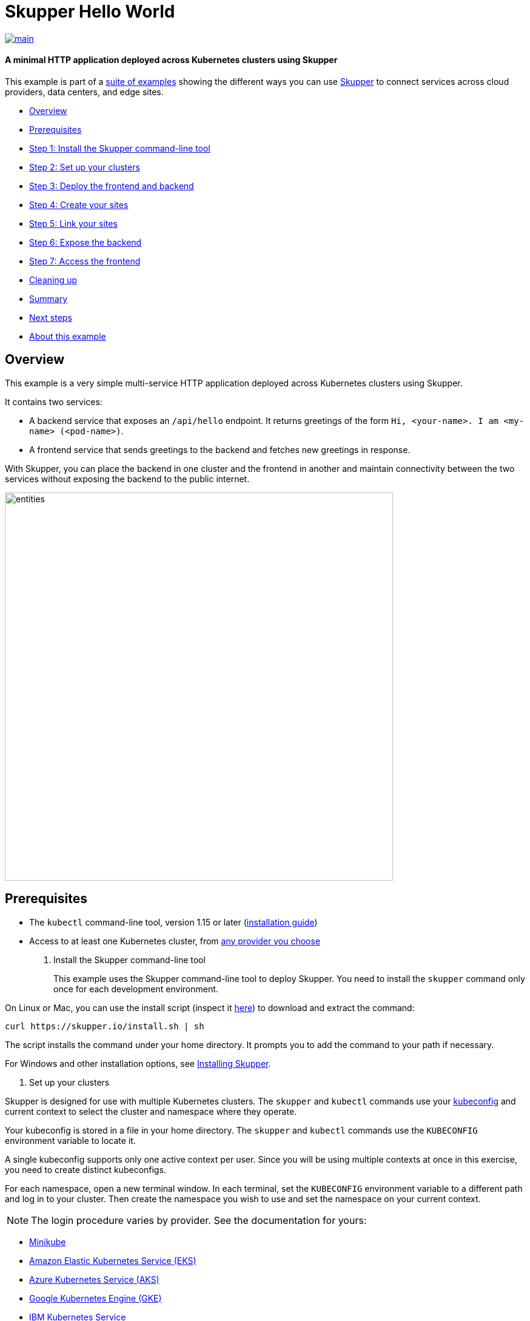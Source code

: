 // NOTE: This file is generated from skewer.yaml.  Do not edit it directly.
= Skupper Hello World

image::https://github.com/skupperproject/skupper-example-hello-world/actions/workflows/main.yaml/badge.svg[main,link=https://github.com/skupperproject/skupper-example-hello-world/actions/workflows/main.yaml]

[discrete]
==== A minimal HTTP application deployed across Kubernetes clusters using Skupper
This example is part of a https://skupper.io/examples/index.html[suite of examples] showing the different ways you can use https://skupper.io/[Skupper] to connect services across cloud providers, data centers, and edge sites.

[discrete]
* <<overview,Overview>>
* <<prerequisites,Prerequisites>>
* <<step-1-install-the-skupper-command-line-tool,Step 1: Install the Skupper command-line tool>>
* <<step-2-set-up-your-clusters,Step 2: Set up your clusters>>
* <<step-3-deploy-the-frontend-and-backend,Step 3: Deploy the frontend and backend>>
* <<step-4-create-your-sites,Step 4: Create your sites>>
* <<step-5-link-your-sites,Step 5: Link your sites>>
* <<step-6-expose-the-backend,Step 6: Expose the backend>>
* <<step-7-access-the-frontend,Step 7: Access the frontend>>
* <<cleaning-up,Cleaning up>>
* <<summary,Summary>>
* <<next-steps,Next steps>>
* <<about-this-example,About this example>>

== Overview

This example is a very simple multi-service HTTP application deployed across Kubernetes clusters using Skupper.

It contains two services:

* A backend service that exposes an `/api/hello` endpoint.
It returns greetings of the form `Hi, <your-name>.
I am <my-name> (<pod-name>)`.
* A frontend service that sends greetings to the backend and fetches new greetings in response.

With Skupper, you can place the backend in one cluster and the frontend in another and maintain connectivity between the two services without exposing the backend to the public internet.

image::images/entities.svg[,640]

== Prerequisites

* The `kubectl` command-line tool, version 1.15 or later (https://kubernetes.io/docs/tasks/tools/install-kubectl/[installation guide])
* Access to at least one Kubernetes cluster, from https://skupper.io/start/kubernetes.html[any provider you choose]

. Install the Skupper command-line tool
+
--
--
This example uses the Skupper command-line tool to deploy Skupper.
You need to install the `skupper` command only once for each development environment.

On Linux or Mac, you can use the install script (inspect it https://github.com/skupperproject/skupper-website/blob/main/input/install.sh[here]) to download and extract the command:

[,shell]
----
curl https://skupper.io/install.sh | sh
----
--
The script installs the command under your home directory.
It prompts you to add the command to your path if necessary.

For Windows and other installation options, see https://skupper.io/install/[Installing Skupper].

. Set up your clusters
+
--
--
Skupper is designed for use with multiple Kubernetes clusters.
The `skupper` and `kubectl` commands use your https://kubernetes.io/docs/concepts/configuration/organize-cluster-access-kubeconfig/[kubeconfig] and current context to select the cluster and namespace where they operate.

Your kubeconfig is stored in a file in your home directory.
The `skupper` and `kubectl` commands use the `KUBECONFIG` environment variable to locate it.

A single kubeconfig supports only one active context per user.
Since you will be using multiple contexts at once in this exercise, you need to create distinct kubeconfigs.

For each namespace, open a new terminal window.
In each terminal, set the `KUBECONFIG` environment variable to a different path and log in to your cluster.
Then create the namespace you wish to use and set the namespace on your current context.

NOTE: The login procedure varies by provider.
See the documentation for yours:

* https://skupper.io/start/minikube.html#cluster-access[Minikube]
* https://skupper.io/start/eks.html#cluster-access[Amazon Elastic Kubernetes Service (EKS)]
* https://skupper.io/start/aks.html#cluster-access[Azure Kubernetes Service (AKS)]
* https://skupper.io/start/gke.html#cluster-access[Google Kubernetes Engine (GKE)]
* https://skupper.io/start/ibmks.html#cluster-access[IBM Kubernetes Service]
* https://skupper.io/start/openshift.html#cluster-access[OpenShift]

_*West:*_

[,shell]
----
export KUBECONFIG=~/.kube/config-west
# Enter your provider-specific login command
kubectl create namespace west
kubectl config set-context --current --namespace west
----
--
_*East:*_

[,shell]
----
export KUBECONFIG=~/.kube/config-east
# Enter your provider-specific login command
kubectl create namespace east
kubectl config set-context --current --namespace east
----
--
. Deploy the frontend and backend
+
--
--
This example runs the frontend and the backend in separate Kubernetes namespaces, on different clusters.

Use `kubectl create deployment` to deploy the frontend in West and the backend in East.

_*West:*_

[,shell]
----
kubectl create deployment frontend --image quay.io/skupper/hello-world-frontend
----
--
_*East:*_

[,shell]
----
kubectl create deployment backend --image quay.io/skupper/hello-world-backend --replicas 3
----
--
. Create your sites
+
--
--
A Skupper _site_ is a location where components of your application are running.
Sites are linked together to form a network for your application.
In Kubernetes, a site is associated with a namespace.

For each namespace, use `skupper init` to create a site.
This deploys the Skupper router and controller.
Then use `skupper status` to see the outcome.

NOTE: If you are using Minikube, you need to https://skupper.io/start/minikube.html#running-minikube-tunnel[start minikube tunnel] before you run `skupper init`.

_*West:*_

[,shell]
----
skupper init
skupper status
----
--
_Sample output:_

[,console]
----
$ skupper init
Waiting for LoadBalancer IP or hostname...
Waiting for status...
Skupper is now installed in namespace 'west'.  Use 'skupper status' to get more information.

$ skupper status
Skupper is enabled for namespace "west". It is not connected to any other sites. It has no exposed services.
----
--
_*East:*_

[,shell]
----
skupper init
skupper status
----
--
_Sample output:_

[,console]
----
$ skupper init
Waiting for LoadBalancer IP or hostname...
Waiting for status...
Skupper is now installed in namespace 'east'.  Use 'skupper status' to get more information.

$ skupper status
Skupper is enabled for namespace "east". It is not connected to any other sites. It has no exposed services.
----
--
As you move through the steps below, you can use `skupper status` at any time to check your progress.

. Link your sites
+
--
--
A Skupper _link_ is a channel for communication between two sites.
Links serve as a transport for application connections and requests.

Creating a link requires use of two `skupper` commands in conjunction, `skupper token create` and `skupper link create`.

The `skupper token create` command generates a secret token that signifies permission to create a link.
The token also carries the link details.
Then, in a remote site, The `skupper link create` command uses the token to create a link to the site that generated it.

NOTE: The link token is truly a _secret_.
Anyone who has the token can link to your site.
Make sure that only those you trust have access to it.

First, use `skupper token create` in West to generate the token.
Then, use `skupper link create` in East to link the sites.

_*West:*_

[,shell]
----
skupper token create ~/secret.token
----
--
_Sample output:_

[,console]
----
$ skupper token create ~/secret.token
Token written to ~/secret.token
----
--
_*East:*_

[,shell]
----
skupper link create ~/secret.token
----
--
_Sample output:_

[,console]
----
$ skupper link create ~/secret.token
Site configured to link to https://10.105.193.154:8081/ed9c37f6-d78a-11ec-a8c7-04421a4c5042 (name=link1)
Check the status of the link using 'skupper link status'.
----
--
If your terminal sessions are on different machines, you may need to use `scp` or a similar tool to transfer the token securely.
By default, tokens expire after a single use or 15 minutes after creation.

. Expose the backend
+
--
--
We now have our sites linked to form a Skupper network, but no services are exposed on it.
Skupper uses the `skupper expose` command to select a service from one site for exposure in all the linked sites.

Use `skupper expose` to expose the backend service in East to the frontend in West.

_*East:*_

[,shell]
----
skupper expose deployment/backend --port 8080
----
--
_Sample output:_

[,console]
----
$ skupper expose deployment/backend --port 8080
deployment backend exposed as backend
----
--
. Access the frontend
+
--
--
In order to use and test the application, we need external access to the frontend.

Use `kubectl port-forward` to make the frontend available at `localhost:8080`.

_*West:*_

[,shell]
----
kubectl port-forward deployment/frontend 8080:8080
----
--
You can now access the web interface by navigating to http://localhost:8080 in your browser.

== Cleaning up

To remove Skupper and the other resources from this exercise, use the following commands:

_*West:*_

[,shell]
----
skupper delete
kubectl delete service/frontend
kubectl delete deployment/frontend
----
--
_*East:*_

[,shell]
----
skupper delete
kubectl delete deployment/backend
----
--
== Summary

This example locates the frontend and backend services in different namespaces, on different clusters.
Ordinarily, this means that they have no way to communicate unless they are exposed to the public internet.

Introducing Skupper into each namespace allows us to create a virtual application network that can connect services in different clusters.
Any service exposed on the application network is represented as a local service in all of the linked namespaces.

The backend service is located in `east`, but the frontend service in `west` can "see" it as if it were local.
When the frontend sends a request to the backend, Skupper forwards the request to the namespace where the backend is running and routes the response back to the frontend.

image::images/sequence.svg[,640]

== Next steps

Check out the other https://skupper.io/examples/index.html[examples] on the Skupper website.

== About this example

This example was produced using https://github.com/skupperproject/skewer[Skewer], a library for documenting and testing Skupper examples.

Skewer provides utility functions for generating the README and running the example steps.
Use the `./plano` command in the project root to see what is available.

To quickly stand up the example using Minikube, try the `./plano demo` command.
